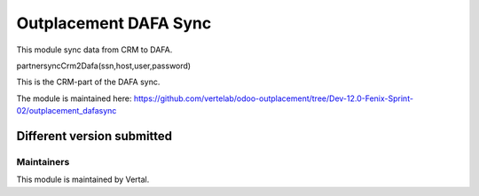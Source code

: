 ======================
Outplacement DAFA Sync
======================

This module sync data from CRM to DAFA.

partnersyncCrm2Dafa(ssn,host,user,password)

This is the CRM-part of the DAFA sync.

The module is maintained here: https://github.com/vertelab/odoo-outplacement/tree/Dev-12.0-Fenix-Sprint-02/outplacement_dafasync

Different version submitted
===========================


Maintainers
~~~~~~~~~~~

This module is maintained by Vertal.